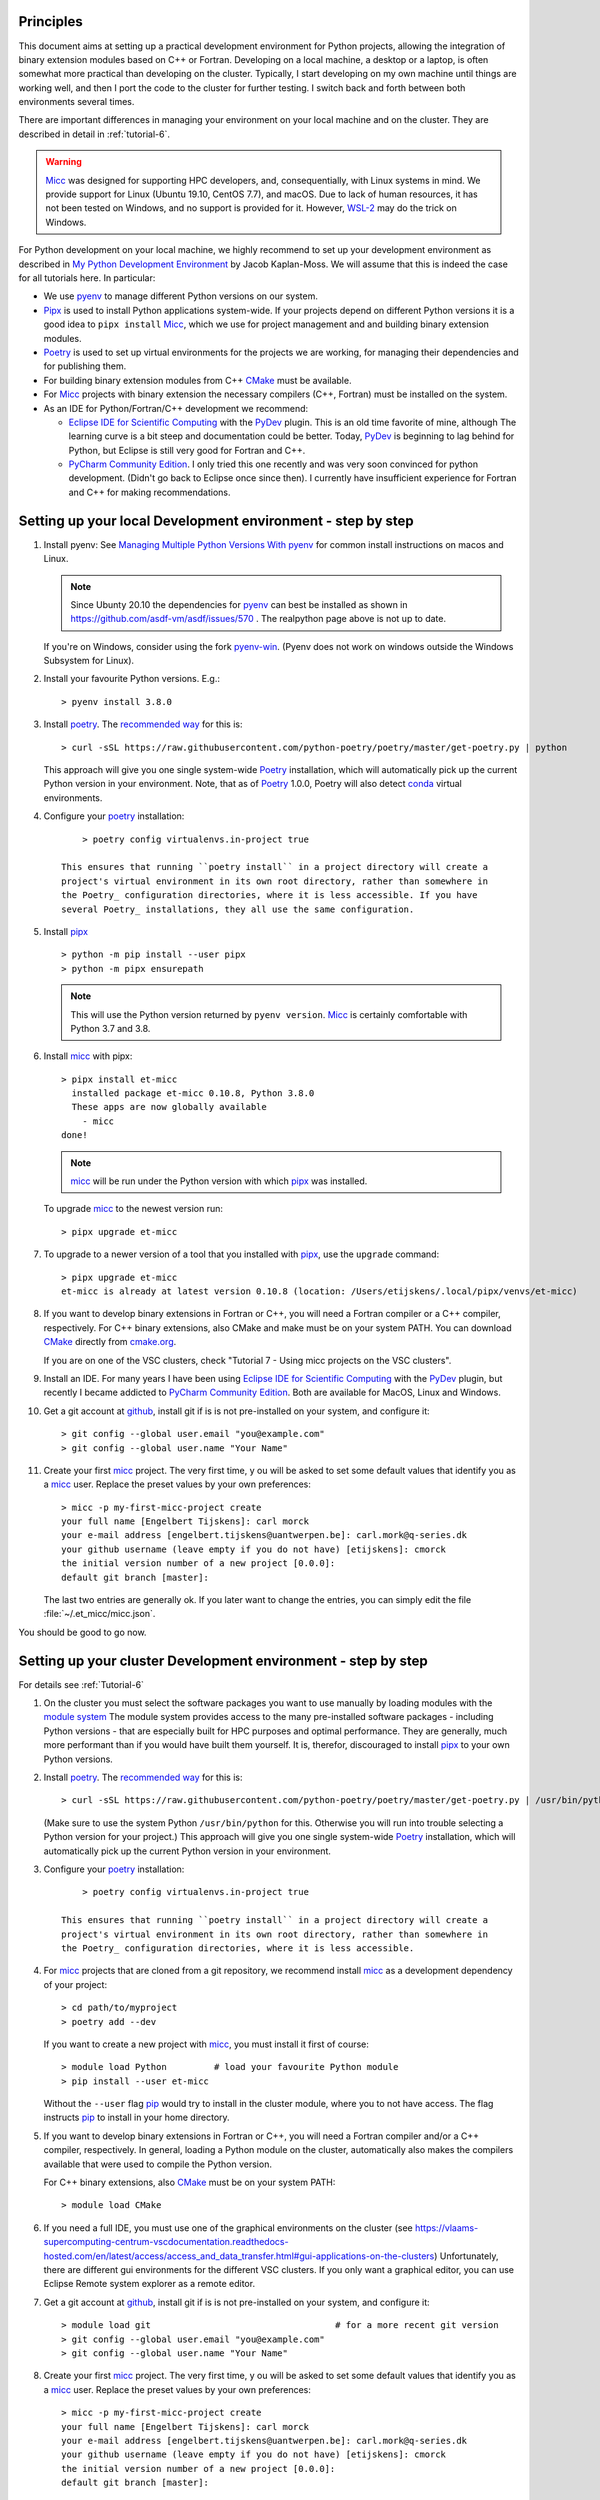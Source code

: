 .. _pip: https://pypi.org/project/pip/

Principles
----------

This document aims at setting up a practical development environment for Python projects,
allowing the integration of binary extension modules based on C++ or Fortran.
Developing on a local machine, a desktop or a laptop, is often somewhat more practical than
developing on the cluster. Typically, I start developing on my own machine until things are
working well, and then I port the code to the cluster for further testing. I switch back and
forth between both environments several times.

There are important differences in managing your environment on your local machine and on the
cluster. They are described in detail in :ref:`tutorial-6`.

.. warning:: `Micc <https://github.com/etijskens/et-micc>`_ was designed for supporting HPC
    developers, and, consequentially, with Linux systems in mind. We provide support for Linux
    (Ubuntu 19.10, CentOS 7.7), and macOS. Due to lack of human resources, it has not been
    tested on Windows, and no support is provided for it. However,
    `WSL-2 <https://pbpython.com/wsl-python.html>`_ may do the trick on Windows.

For Python development on your local machine, we highly recommend to set up your development
environment as described in
`My Python Development Environment <https://jacobian.org/2019/nov/11/python-environment-2020/>`_
by Jacob Kaplan-Moss. We will assume that this is indeed the case for all tutorials here. In
particular:

*   We use `pyenv <https://github.com/pyenv/pyenv>`_ to manage different Python versions on
    our system.
*   `Pipx <https://github.com/pipxproject/pipx/>`_ is used to install Python applications
    system-wide. If your projects depend on different Python versions it is a good idea to
    ``pipx install`` Micc_, which we use for project management and and building binary extension
    modules.
*   `Poetry <https://poetry.eustace.io/docs/pyproject/>`_ is used to set up virtual environments for
    the projects we are working, for managing their dependencies and for publishing them.
*   For building binary extension modules from C++ `CMake <https://cmake.org>`_ must be available.
*   For Micc_ projects with binary extension the necessary compilers (C++, Fortran) must be installed
    on the system.
*   As an IDE for Python/Fortran/C++ development we recommend:

    *   `Eclipse IDE for Scientific Computing <https://www.eclipse.org/downloads/packages/release/photon/rc2/eclipse-ide-scientific-computing>`_
        with the `PyDev <https://pydev.org>`_ plugin. This is an old time favorite of mine, although
        The learning curve is a bit steep and documentation could be better. Today, PyDev_ is beginning
        to lag behind for Python, but Eclipse is still very good for Fortran and C++.

    *   `PyCharm Community Edition <https://www.jetbrains.com/pycharm/download>`_. I only tried this one
        recently and was very soon convinced for python development. (Didn't go back to Eclipse once since
        then). I currently have insufficient experience for Fortran and C++ for making recommendations.

Setting up your local Development environment - step by step
------------------------------------------------------------
#.  Install pyenv: See
    `Managing Multiple Python Versions With pyenv <https://realpython.com/intro-to-pyenv/>`_
    for common install instructions on macos and Linux.

    .. note::
        Since Ubunty 20.10 the dependencies for pyenv_ can best be installed as shown in
        https://github.com/asdf-vm/asdf/issues/570 . The realpython page above is not up
        to date.

    If you're on Windows, consider using the fork `pyenv-win <https://github.com/pyenv-win/pyenv-win>`_.
    (Pyenv does not work on windows outside the Windows Subsystem for Linux).

#.  Install your favourite Python versions. E.g.::

        > pyenv install 3.8.0

#.  Install poetry_. The `recommended way <https://python-poetry.org/docs/#installation>`_
    for this is::

    > curl -sSL https://raw.githubusercontent.com/python-poetry/poetry/master/get-poetry.py | python

    This approach will give you one single system-wide Poetry_ installation, which
    will automatically pick up the current Python version in your environment. Note,
    that as of Poetry_ 1.0.0, Poetry will also detect
    `conda <https://conda.io/projects/conda/en/latest/index.html>`_ virtual environments.

#. Configure your poetry_ installation::

        > poetry config virtualenvs.in-project true

    This ensures that running ``poetry install`` in a project directory will create a
    project's virtual environment in its own root directory, rather than somewhere in
    the Poetry_ configuration directories, where it is less accessible. If you have
    several Poetry_ installations, they all use the same configuration.

#.  Install pipx_ ::

        > python -m pip install --user pipx
        > python -m pipx ensurepath

    .. note:: This will use the Python version returned by ``pyenv version``. Micc_ is
        certainly comfortable with Python 3.7 and 3.8.

#.  Install micc_ with pipx::

        > pipx install et-micc
          installed package et-micc 0.10.8, Python 3.8.0
          These apps are now globally available
            - micc
        done!

    .. note:: micc_ will be run under the Python version with which pipx_ was installed.

    To upgrade micc_ to the newest version run::

        > pipx upgrade et-micc

#.  To upgrade to a newer version of a tool that you installed with pipx_, use the ``upgrade``
    command::

        > pipx upgrade et-micc
        et-micc is already at latest version 0.10.8 (location: /Users/etijskens/.local/pipx/venvs/et-micc)

#.  If you want to develop binary extensions in Fortran or C++, you will need a Fortran compiler or a C++
    compiler, respectively. For C++ binary extensions, also CMake and make must be on your system PATH.
    You can download CMake_ directly from `cmake.org <https://cmake.org/download/>`_.

    If you are on one of the VSC clusters, check "Tutorial 7 - Using micc projects on the VSC clusters".

#.  Install an IDE. For many years I have been using `Eclipse IDE for Scientific Computing`_
    with the `PyDev <https://pydev.org>`_ plugin,  but recently I became addicted to
    `PyCharm Community Edition`_. Both are available for MacOS, Linux and Windows.

#.  Get a git account at `github <https://github.com>`_, install git if is is not pre-installed
    on your system, and configure it::

        > git config --global user.email "you@example.com"
        > git config --global user.name "Your Name"

#.  Create your first micc_ project. The very first time, y ou will be asked to set some default
    values that identify you as a micc_ user. Replace the preset values by your own preferences::

        > micc -p my-first-micc-project create
        your full name [Engelbert Tijskens]: carl morck
        your e-mail address [engelbert.tijskens@uantwerpen.be]: carl.mork@q-series.dk
        your github username (leave empty if you do not have) [etijskens]: cmorck
        the initial version number of a new project [0.0.0]:
        default git branch [master]:

    The last two entries are generally ok. If you later want to change the entries, you can simply
    edit the file :file:`~/.et_micc/micc.json`.

You should be good to go now.

Setting up your cluster Development environment - step by step
--------------------------------------------------------------
For details see :ref:`Tutorial-6`

#.  On the cluster you must select the software packages you want to use manually by
    loading modules with the `module system <https://vlaams-supercomputing-centrum-vscdocumentation.readthedocs-hosted.com/en/latest/software/software_stack.html>`_
    The module system provides access to the many pre-installed software packages - including Python
    versions - that are especially built for HPC purposes and optimal performance. They are generally,
    much more performant than if you would have built them yourself. It is, therefor, discouraged to
    install pipx_ to your own Python versions.

#.  Install poetry_. The `recommended way <https://python-poetry.org/docs/#installation>`_
    for this is::

    > curl -sSL https://raw.githubusercontent.com/python-poetry/poetry/master/get-poetry.py | /usr/bin/python

    (Make sure to use the system Python  ``/usr/bin/python`` for this. Otherwise you will run into
    trouble selecting a Python version for your project.)
    This approach will give you one single system-wide Poetry_ installation, which
    will automatically pick up the current Python version in your environment.

#. Configure your poetry_ installation::

        > poetry config virtualenvs.in-project true

    This ensures that running ``poetry install`` in a project directory will create a
    project's virtual environment in its own root directory, rather than somewhere in
    the Poetry_ configuration directories, where it is less accessible.

#.  For micc_ projects that are cloned from a git repository, we recommend install micc_ as a
    development dependency of your project::

        > cd path/to/myproject
        > poetry add --dev

    If you want to create a new project with micc_, you must install it first of course::

        > module load Python         # load your favourite Python module
        > pip install --user et-micc

    Without the ``--user`` flag pip_ would try to install in the cluster module, where you
    to not have access. The flag instructs pip_ to install in your home directory.

#.  If you want to develop binary extensions in Fortran or C++, you will need a Fortran compiler
    and/or a C++ compiler, respectively. In general, loading a Python module on the cluster,
    automatically also makes the compilers available that were used to compile the Python version.

    For C++ binary extensions, also CMake_ must be on your system PATH::

        > module load CMake

#.  If you need a full IDE, you must use one of the graphical environments on the cluster
    (see https://vlaams-supercomputing-centrum-vscdocumentation.readthedocs-hosted.com/en/latest/access/access_and_data_transfer.html#gui-applications-on-the-clusters)
    Unfortunately, there are different gui environments for the different VSC clusters.
    If you only want a graphical editor, you can use Eclipse Remote system explorer as a
    remote editor.

#.  Get a git account at `github <https://github.com>`_, install git if is is not pre-installed
    on your system, and configure it::

        > module load git                                   # for a more recent git version
        > git config --global user.email "you@example.com"
        > git config --global user.name "Your Name"

#.  Create your first micc_ project. The very first time, y ou will be asked to set some default
    values that identify you as a micc_ user. Replace the preset values by your own preferences::

        > micc -p my-first-micc-project create
        your full name [Engelbert Tijskens]: carl morck
        your e-mail address [engelbert.tijskens@uantwerpen.be]: carl.mork@q-series.dk
        your github username (leave empty if you do not have) [etijskens]: cmorck
        the initial version number of a new project [0.0.0]:
        default git branch [master]:

    The last two entries are generally ok. If you later want to change the entries, you can simply
    edit the file :file:`~/.et_micc/micc.json`.

You should be good to go now.

Productivity tip
~~~~~~~~~~~~~~~~
Create a bash script to set the environment for your project consistently over time, e.g.::

    #!/usr/bin/bash
    module load git
    module load CMake
    # load my favourite python:
    module load Python
    cd path/to/myproject
    # activate myproject's virtual environment:
    source .venv/bin/activate

